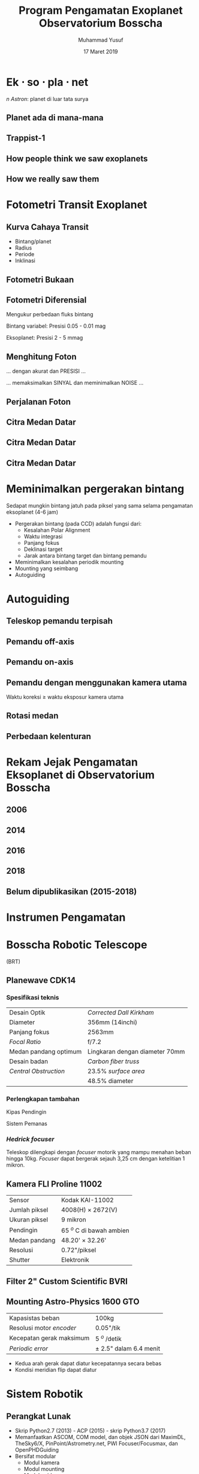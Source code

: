 #+REVEAL_ROOT: reveal.js
#+REVEAL_EXTRA_CSS: ./css/main.css


#+REVEAL_TITLE_SLIDE: title-slide.html
#+OPTIONS: toc:nil num:nil

# Enable: browser history, fragment IDs in URLs, mouse wheel, links between presentations
#+OPTIONS: reveal_history:t reveal_fragmentinurl:t
#+OPTIONS: reveal_mousewheel:t reveal_inter_presentation_links:t

# Disable separate PDF pages for each fragment.  Just use one per slide.
#+OPTIONS: reveal_pdfseparatefragments:nil

# Enable smart quotes
#+OPTIONS: ':t

# Transition styles: none/fade/slide/convex/concave/zoom/cube
#+REVEAL_TRANS: concave
#+REVEAL_THEME: white
#+REVEAL_HTML: <style>.reveal section img { background:none; border:none; box-shadow:none; }
#+REVEAL_HTML: </style>

#+TITLE: Program Pengamatan Exoplanet Observatorium Bosscha
#+AUTHOR: Muhammad Yusuf
#+DATE: 17 Maret 2019

#+MACRO: color @@html:<font color="$1">$2</font>@@
#+MACRO: titleback @@html:<span style="background:$1;padding:10px"><font color="white">$2</font></span>@@
* Ek $\cdot$ so $\cdot$ pla $\cdot$ net 
  #+ATTR_HTML: :class org-center
  /n Astron/: planet di luar tata surya

** Planet ada di mana-mana
  :PROPERTIES:
  :reveal_background: ./images/Planets_everywhere.jpg
  :reveal_background_trans: slide
  :END:

** 
  :PROPERTIES:
  :REVEAL_EXTRA_ATTR: data-background-video="./images/exo_discovery_histogram.mp4"; data-background-video-loop="false"; data-background-size="contain"; data-background-video-muted="true"
  :END:

** 
  :PROPERTIES:
  :REVEAL_EXTRA_ATTR: data-background-video="./images/orrery_movie.mp4"; data-background-video-loop="false"; data-background-size="contain"; data-background-video-muted="true"
  :END:

** Trappist-1
  :PROPERTIES:
  :REVEAL_EXTRA_ATTR: data-background-video="./images/trappist1.mp4"; data-background-video-loop="false"; data-background-size="contain"; data-background-video-muted="true"
  :END:

** 
  :PROPERTIES:
  :REVEAL_EXTRA_ATTR: data-background-video="./images/trappist-foto.mp4"; data-background-video-loop="false"; data-background-size="contain"; data-background-video-muted="true"
  :END:

** How people think we saw exoplanets
  :PROPERTIES:
  :REVEAL_BACKGROUND: ./images/PIA17003.jpg
  :END:

** How we really saw them
  :PROPERTIES:
  :REVEAL_BACKGROUND: ./images/eso1706h.jpg
  :REVEAL_BACKGROUND_SIZE: 700px
  :END:

* Fotometri Transit Exoplanet
**  
  :PROPERTIES:
  :REVEAL_EXTRA_ATTR: data-background-video="./images/Transit graph.mp4"; data-background-video-loop="false"; data-background-size="contain"; data-background-video-muted="true"
  :END:

** Kurva Cahaya Transit
    #+ATTR_HTML: :height 300px
   [[./images/lightcurve.png]]
   - Bintang/planet
   - Radius
   - Periode
   - Inklinasi

** Fotometri Bukaan
    #+ATTR_HTML: :height 500px
    [[./images/aperture.png]]


** Fotometri Diferensial
    #+ATTR_HTML: :height 300px
    [[./images/differential.png]]
    
   Mengukur perbedaan fluks bintang 

   Bintang variabel: Presisi 0.05 - 0.01 mag

   Eksoplanet: Presisi 2 - 5 mmag

** Menghitung Foton 
   #+ATTR_REVEAL: :frag (fade-down)
   ... dengan akurat dan @@html:<span class="fragment highlight-red">PRESISI</span>@@ ...
   
   #+ATTR_REVEAL: :frag (fade-down)
   ... memaksimalkan @@html:<span class="fragment highlight-red">SINYAL</span>@@ dan meminimalkan @@html:<span class="fragment highlight-red">NOISE</span>@@ ...

** Perjalanan Foton
   #+REVEAL_HTML: <div style="clear:left"></div>
   #+REVEAL_HTML: <div class="column">
   #+ATTR_HTML: :height 200px
   [[./images/star.jpg]]
   #+REVEAL_HTML: </div>
   #+REVEAL_HTML: <div class="column">
   #+ATTR_HTML: :height 200px
   [[./images/andromeda.jpg]]
   #+REVEAL_HTML: </div>
   #+REVEAL_HTML: <div class="column">
   #+ATTR_HTML: :height 200px
   [[./images/earth.jpg]]
   #+REVEAL_HTML: </div>
   #+REVEAL_HTML: <div class="column">
   #+ATTR_HTML: :height 200px
   [[./images/dome.jpg]]
   #+REVEAL_HTML: </div>
   #+REVEAL_HTML: <div class="column">
   #+ATTR_HTML: :height 200px
   [[./images/planewave1000.jpg]]
   #+REVEAL_HTML: </div>
   #+REVEAL_HTML: <div class="column">
   #+ATTR_HTML: :height 200px
   [[./images/fw.jpg]]
   #+REVEAL_HTML: </div>
   #+REVEAL_HTML: <div class="column">
   #+ATTR_HTML: :height 200px
   [[./images/ccd.jpg]]
   #+REVEAL_HTML: </div>
   #+REVEAL_HTML: <div class="column">
   #+ATTR_HTML: :height 200px
   [[./images/komputer.jpg]]
   #+REVEAL_HTML: </div>
   
** Citra Medan Datar
   [[./images/flat.jpg]]
** Citra Medan Datar
   [[./images/flat1.jpg]]
** Citra Medan Datar
   [[./images/flat2.jpg]]

* Meminimalkan pergerakan bintang
   #+ATTR_REVEAL: :frag (fade-down)
  Sedapat mungkin bintang jatuh pada piksel yang sama selama pengamatan eksoplanet (4-6 jam)
   #+ATTR_REVEAL: :frag (fade-down)
  - Pergerakan bintang (pada CCD) adalah fungsi dari:
    + Kesalahan Polar Alignment
    + Waktu integrasi
    + Panjang fokus
    + Deklinasi target
    + Jarak antara bintang target dan bintang pemandu
  - Meminimalkan kesalahan periodik mounting
  - Mounting yang seimbang
  - Autoguiding

* Autoguiding
**  Teleskop pemandu terpisah
   #+ATTR_HTML: :height 600px
    [[./images/IMG_0111.jpg]]
** Pemandu off-axis
   #+ATTR_HTML: :height 600px
    [[./images/offaxis.jpg]]
** Pemandu on-axis
   #+ATTR_HTML: :height 600px
    [[./images/onaxiss.jpg]]
** Pemandu dengan menggunakan kamera utama
   Waktu koreksi $\geq$ waktu eksposur kamera utama

** Rotasi medan
   [[./images/rotasi-medan.jpg]]

** Perbedaan kelenturan   
   [[./images/flexure_smears.jpg]]

* Rekam Jejak Pengamatan Eksoplanet di Observatorium Bosscha
** 2006
   [[./images/ratna.jpg]] 
** 
   [[./images/ratna-lc.jpg]]

** 2014
   [[./images/denny.jpg]]
** 
   [[./images/denny-lc.jpg]]
** 2016
   [[./images/yusuf.jpg]]
** 
   [[./images/yusuf-lc.jpg]]
** 
   [[./images/ridlo.jpg]]
** 
   [[./images/ridlo-lc.jpg]]
** 
   [[./images/whit.jpg]]
** 
   [[./images/whit-lc.jpg]]
** 
   [[./images/denny2.jpg]]
** 
   [[./images/denny2-lc.jpg]]
** 2018
   [[./images/yusuf2.jpg]]
** 
   [[./images/yusuf2-lc.jpg]]
** Belum dipublikasikan (2015-2018)
   [[./images/kurvaexo.jpg]]

* Instrumen Pengamatan
* Bosscha Robotic Telescope
  :PROPERTIES:
  :REVEAL_EXTRA_ATTR: data-background-video="./images/2015062627.mp4"; data-background-video-loop="false"; data-background-size="contain"; data-background-video-muted="true"
  :END:
  (BRT)
  #+REVEAL_HTML: <br/><br/><br/>
  
** Planewave CDK14
*** Spesifikasi teknis
   |-----------------------+--------------------------------|
   | Desain Optik          | /Corrected Dall Kirkham/       |
   | Diameter              | 356mm (14inchi)                |
   | Panjang fokus         | 2563mm                         |
   | /Focal Ratio/         | f/7.2                          |
   | Medan pandang optimum | Lingkaran dengan diameter 70mm |
   | Desain badan          | /Carbon fiber truss/           |
   | /Central Obstruction/ | 23.5% /surface area/           |
   |                       | 48.5% diameter                 |
   |-----------------------+--------------------------------|
*** Perlengkapan tambahan
   #+REVEAL_HTML: <div style="clear:left"></div>
   #+REVEAL_HTML: <div class="column-2">
   Kipas Pendingin
   [[./images/CDK14-rear-view-web1.jpg]]
   #+REVEAL_HTML: </div> 
   #+REVEAL_HTML: <div class="column-2">
   Sistem Pemanas
   [[./images/DeltaTmounted.jpg]]
   #+REVEAL_HTML: </div> 
*** /Hedrick focuser/
    Teleskop dilengkapi dengan /focuser/ motorik yang mampu menahan beban hingga 10kg. /Focuser/ dapat bergerak sejauh 3,25 cm dengan ketelitian 1 mikron.
   #+REVEAL_HTML: <div style="clear:left"></div>
   #+REVEAL_HTML: <div class="column-2">
   [[./images/EFA-w_600196-hand-control.jpg]]
   #+REVEAL_HTML: </div>
   #+REVEAL_HTML: <div class="column-2">
   [[./images/IMG_1129.jpg]]
   #+REVEAL_HTML: </div>
** Kamera FLI Proline 11002
   | Sensor        | Kodak KAI-11002          |
   | Jumlah piksel | 4008(H) $\times$ 2672(V) |
   | Ukuran piksel | 9 mikron                 |
   | Pendingin     | 65 $^o$ C di bawah ambien |
   | Medan pandang | 48.20' $\times$ 32.26'   |
   | Resolusi      | 0.72"/piksel             |
   | Shutter       | Elektronik               |

   #+ATTR_HTML: :height 200px
   [[./images/qe.jpg]]

** Filter 2" Custom Scientific BVRI
   #+REVEAL_HTML: <div style="clear:left"></div>
   #+REVEAL_HTML: <div class="column-2">
   [[./images/fw.jpg]]
   #+REVEAL_HTML: </div>
   #+REVEAL_HTML: <div class="column-2">
   [[./images/ubvri.jpg]]
   #+REVEAL_HTML: </div>

** Mounting Astro-Physics 1600 GTO
   | Kapasistas beban         | 100kg                      |
   | Resolusi motor /encoder/ | 0.05"/tik                  |
   | Kecepatan gerak maksimum | 5 $^o$ /detik              |
   | /Periodic error/         | $\pm$ 2.5" dalam 6.4 menit |
   
   
   #+REVEAL_HTML: <div style="clear:left"></div>
   #+REVEAL_HTML: <br/><br/><div class="column-2">
   - Kedua arah gerak dapat diatur kecepatannya secara bebas
   - Kondisi meridian flip dapat diatur
   #+REVEAL_HTML: </div>
   #+REVEAL_HTML: <div class="column-2">
   #+ATTR_HTML: :height 200px
   [[./images/ap.jpg]]
   #+REVEAL_HTML: </div>
   
*** 
  :PROPERTIES:
  :reveal_background: ./images/tracking.jpg
  :reveal_background_trans: slide
  :END:
*** 
  :PROPERTIES:
  :reveal_background: ./images/tracking-center.jpg
  :reveal_background_trans: slide
  :END:

* Sistem Robotik
** Perangkat Lunak
   - Skrip Python2.7 (2013) - ACP (2015) - skrip Python3.7 (2017)
   - Memanfaatkan ASCOM, COM model, dan objek JSON dari MaximDL, TheSky6/X, PinPoint/Astrometry.net, PWI Focuser/Focusmax, dan OpenPHDGuiding
   - Bersifat modular
     + Modul kamera
     + Modul mounting
     + Modul guider
     + Modul focuser
     + Modul platesolve
     + Modul logger
     + Modul parser
     + Modul utama
** Modul Guider
   Melakukan /close-loop guiding/ dengan menggunakan kamera utama. Diadaptasi dari NGTS dan SPECULOOS (McCormac, 2013)
   #+ATTR_HTML: :height 400px
   [[./images/guider.png]]
** Modul Focuser
   /Autofocusing/ melalui /V-Curve Half-Flux/ Diameter bintang
   
   #+REVEAL_HTML: <div style="clear:left"></div>
   #+REVEAL_HTML: <br/><br/><div class="column-2">
   [[./images/hfd.jpg]]
   #+REVEAL_HTML: </div>
   #+REVEAL_HTML: <div class="column-2">
   #+ATTR_HTML: :height 200px
   [[./images/hyperbol.png]]
   #+REVEAL_HTML: </div>

** Modul Platesolve
   - Astrometri/pengenalan pola bintang terdeteksi terhadap katalog bintang
   - PinPoint/TheSkyX/astrometry.net
   - Katalog bintang menggunakan GSC1.1 dan USNO-B
   
* Kriteria Eksoplanet
   + Transit berada dalam rentang senja dan fajar astronomi
   + Ketinggian minimum: 30 derajat
   + Jarak sudut bulan: 50 derajat
   + $V \lt 13$
   + $dv \gt 10$ mmag
   + Durasi transit $\lt 3$ jam

* Pengamatan
  - Citra kalibrator saat senja dan/atau fajar
  - /Focusing/
  - Kalibrasi waktu
  - Mulai 1 jam sebelum peristiwa transit dan berakhir 1 jam setelah peristiwa transit
  - Menjaga bintang tetap jatuh pada piksel yang sama
  - Waktu eksposur dan binning sesuai kecerlangan bintang dan resolusi waktu
  - Mode fokus untuk bintang > 8 mag
    - Citra defokus dengan FWHM: 10-20 piksel
  
* Olah dan analisis data
  - Citra mentah
  - Citra bersih
  - Konversi waktu BJD dan platesolve
  #+REVEAL: split
  - Kurva cahaya dari fotometri diferensial
    - Bintang pembanding dengan kecerlangan sama
    - Bintang pembanding dengan warna sama
    - Bukaan sesuai profil seeing
    #+ATTR_HTML: :height 300px
      [[./images/seeing.jpg]]
  #+REVEAL: split
  - /Deterending/
  - Parameter fisis eksoplanet
  
    LEMON - EXONAILER (The EXOplanet traNsits and rAdIal veLocity fittER)
   
    AIJ (ImageJ for Astronomy)
** 
  :PROPERTIES:
  :REVEAL_EXTRA_ATTR: data-background-video="./images/lightcurve-wasp52.mp4"; data-background-video-loop="false"; data-background-size="contain"; data-background-video-muted="true"
  :END:
** 
   #+REVEAL_HTML: <div style="clear:left"></div>
   #+REVEAL_HTML: <div class="column-2">
   [[./images/Measurements.png]]
   #+REVEAL_HTML: </div>
   #+REVEAL_HTML: <div class="column-2">
   [[./images/fitting.jpg]]
   #+REVEAL_HTML: </div>
** 
   | Parameter                |      Obs | Ref (Hebrard, 2012) |
   |--------------------------+----------+---------------------|
   | Periode (hari)           | 1.74977* |             1.74977 |
   | Eksentrisitas            |        0 |                   0 |
   | Radius Bintang $R_\odot$ |    0.79* |                0.79 |
   | /Limb Darkening/ u1      |    0.527 |                   - |
   | /Limb Darkening/ u2      |    0.179 |                   - |
   | Durasi transit (hari)    |   0.0797 |              0.0754 |
   | Rasio planet bintang     |   0.0275 |              0.0271 |
   | /Impact parameter/       |   0.5882 |                 0.6 |
   | Inklinasi                |   85.235 |               85.35 |
   | Radius planet            |    1.275 |                1.27 |
    
* 
  :PROPERTIES:
  :reveal_background: ./images/weneedyou.png
  :reveal_background_trans: zoom
  :END:

** 
  :PROPERTIES:
  :reveal_background: ./images/md-nasa-clean-p5-perna.jpg
  :reveal_background_trans: zoom
  :END:

** 
  :PROPERTIES:
  :reveal_background: ./images/programmer.jpg
  :reveal_background_size: 600px
  :reveal_background_trans: zoom
  :END:

** 
  :PROPERTIES:
  :reveal_background: ./images/analis.jpg
  :reveal_background_trans: zoom
  :END:
** 
  :PROPERTIES:
  :reveal_background: ./images/saintis.jpg
  :reveal_background_trans: zoom
  :END:

* Peluang Riset Eksoplanet
  - Konfirmasi eksoplanet baru - proyek KELT
  - Memperbarui dan mempertajam parameter planet yang telah diketahui
  - Mengamati dan mencari /Transit Timing Variation/ - proyek ETD
  - Tindak lanjut pengamatan landas bumi kandidat TESS

* Roadmap
   #+ATTR_HTML: :height 500px
  [[./images/roadmap.jpg]]

* TESS
   #+REVEAL_HTML: <div style="clear:left"></div>
   #+REVEAL_HTML: <div class="column-2">
   [[./images/tess_spacecraft_cameras.jpg]]
   #+REVEAL_HTML: </div>
   #+REVEAL_HTML: <div class="column-2"><br/><br/>
   - Survei seluruh area langit untuk bintang-bintang terang dalam jarak 200 parsek
   - Mencari dan mengukur massa 50 planet dengan radius < 4 kali radius Bumi
   - "/Finder/" untuk JWST
   #+REVEAL_HTML: </div>
   
** 
  :PROPERTIES:
  :REVEAL_EXTRA_ATTR: data-background-video="./images/tess1.mp4"; data-background-video-loop="false"; data-background-size="contain"; data-background-video-muted="true"
  :END:

** Spesifikasi
   | Medan pandang tunggal     | $24^o \times 24^o$ |
   | Medan pandang total       | $24^o \times 96^o$ |
   | Diameter                  | 10,5 cm            |
   | /Focal ratio/             | f/1,4              |
   | Rentang panjang gelombang | 600 - 1000 nm      |

** Medan Pandang BRT
   [[./images/wasp52.jpg]]

** Ukuran Piksel BRT
   [[./images/tess-pixel.jpg]]

** Ukuran Piksel TESS
   [[./images/tess-pixel2.jpg]]

** Ukuran Piksel TESS
   [[./images/tess-pixel3.jpg]]

** Ukuran bukaan fotometri TESS
   [[./images/tess-aperture.jpg]]

** Tantangan TESS
   - Cahaya beberapa bintang sangat mungkin menyatu pada citra TESS
   - Penurunan intensitas cahaya bisa jadi 'eksoplanet' atau penyebab lainnya (/false positive/)
   - Perlu pengamatan tindak lanjut landas bumi

* TESS Follow-up Working Group
  - *Seeing-limited Photometry* to identify false positives due to variable stars such as eclipsing binaries that contaminate the TESS image of a candidate transiting planet.
  - *Recon Spectroscopy* to identify astrophysical false positives and to contribute to improved stellar parameters for the host star in those cases where the uncertainty in the planetary mass and radius is limited by the uncertainties in the mass and radius of the host star.
  #+REVEAL: split
  - *High-resolution Imaging* with adaptive optics, speckle imaging, and/or lucky imaging to detect nearby objects that are not resolved in the TESS Input Catalog or by Seeing-limited Photometry.
  - *Precise Radial Velocity Work* with the goal of deriving orbits for the planet(s) orbiting the host star for the determination of planetary mass(es) relative to the host star.
  - *Space-based Photometry* with facilities such as HST, Spitzer, MOST, CHEOPS, and JWST, primarily to confirm and/or improve the photometric ephemerides provided by TESS, but also to provide improved light curves for transit events or even transit time variations in some cases. 

** Peluang publikasi
   - TFOP WG members who *contribute* results that are useful to *promote a candidate to the next level* of follow-up should also be invited to join as an author if the candidate is ultimately published. An example is *time-series photometry* of a target that does not detect a shallow transit in the target, but does show that no detectable events occur in nearby stars that contaminate the TESS aperture.
   - If a member submits *25 consecutive null results* before his/her contributions have been recognized by authorship on a paper, then the member will be extended the option of *authorship on a compensatory TFOP WG member-led paper*, even if none of the member’s results contributed directly to that paper.
   
** Preferred Applicant Capabilities SG1
   - Applicants should ideally *have access* to a facility with the capability to *maintain the position of the field* on the detector to *within a few pixels* throughout a sequence of time-series observations.
   - *On-axis guiding* is preferred over off-axis guiding, but both are preferred over no telescope guiding.
   - Also, *pixel scales of 1 arcsec* or less are preferred.
   - Applicants should also be *capable* of calibrating their own image sets, performing differential photometry, and submitting light curve plots, finder field images, and photometric data to ExoFOP-TESS.

* Identifikasi /false-positive/
  
   #+REVEAL_HTML: <div class="column-2">
   #+ATTR_HTML: :height 300px
   [[./images/corot9b_transit_Hires.jpg]]
   #+REVEAL_HTML: </div>
   #+REVEAL_HTML: <div class="column-2">
   #+ATTR_HTML: :height 300px
   [[./images/j_AMNS.2016.2.00027_fig_003.jpg]]
   #+REVEAL_HTML: </div>
   #+REVEAL_HTML: <div style="clear:left"></div>
  - Bentuk kurva cahaya
  - Kedalaman kurva cahaya yang silih berganti
  - Variasi kedalaman pada filter yang berbeda
  - Besar kedalaman
    
* TESS Object of Interest
  - TESS Candidate Target List v6: 3.805.509
  - TESS Object of Interest: 408
  - Peluang pengamatan di Observatorium Bosscha:
    + Tahun 2019: 348 Pengamatan, 2 obyek per malam

* Peluang Kolaborasi
  [[./images/kelt.jpg]]
 

* Kendala dan tantangan
  - Cuaca
  - Cuaca
  - Cuaca
  - Tenaga peneliti
  - Perlu instrumen yang lebih baik
  - Fotometri multi filter
  - Kombinasi pengamatan fotometri dan spektroskopi


* Ikhtisar
  - Pengamatan eksoplanet di Observatorium Bosscha memberikan hasil yang cukup menjanjikan
  - Pengembangan instrumen, pengamatan, sistem, olah data, dan analisis masih dapat dikembangkan lebih jauh
  - Ajakan ke seluruh pihak untuk bergabung dalam program pengamatan eksoplanet
  - Peluang kolaborasi untuk tindak lanjut TESS


